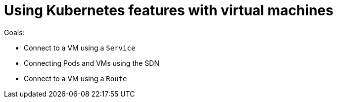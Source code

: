 :scrollbar:
:toc2:

= Using Kubernetes features with virtual machines

:numbered:

Goals:

* Connect to a VM using a `Service`
* Connecting Pods and VMs using the SDN
* Connect to a VM using a `Route`
